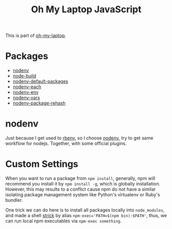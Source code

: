 #+TITLE: Oh My Laptop JavaScript
#+OPTIONS: toc:nil num:nil ^:nil

This is part of [[https://github.com/xiaohanyu/oh-my-laptop][oh-my-laptop]].


* Packages

- [[https://github.com/nodenv/nodenv][nodenv]]
- [[https://github.com/nodenv/node-build][node-build]]
- [[https://github.com/nodenv/nodenv-default-packages][nodenv-default-packages]]
- [[https://github.com/nodenv/nodenv-each][nodenv-each]]
- [[https://github.com/nodenv/nodenv-env][nodenv-env]]
- [[https://github.com/nodenv/nodenv-vars][nodenv-vars]]
- [[https://github.com/nodenv/nodenv-package-rehash][nodenv-package-rehash]]


* nodenv

Just because I get used to [[https://github.com/rbenv/rbenv][rbenv]], so I choose [[https://github.com/nodenv/nodenv][nodenv]], try to get same workflow
for nodejs. Together, with some official plugins.


* Custom Settings

When you want to run a package from ~npm install~, generally, npm will recommend
you install it by ~npm install -g~, which is globally installation. However,
this may results to a conflict cause npm do not have a similar isolating package
management system like Python's virtualenv or Ruby's bundler.

One trick we can do here is to install all packages locally into ~node_modules~,
and made a shell [[https://stackoverflow.com/questions/9679932/how-to-use-package-installed-locally-in-node-module][strick]] by alias ~npm-exec='PATH=$(npm bin):$PATH'~, thus, we can
run local npm executables via ~npm-exec something~.
